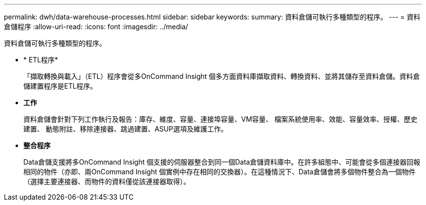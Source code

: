 ---
permalink: dwh/data-warehouse-processes.html 
sidebar: sidebar 
keywords:  
summary: 資料倉儲可執行多種類型的程序。 
---
= 資料倉儲程序
:allow-uri-read: 
:icons: font
:imagesdir: ../media/


[role="lead"]
資料倉儲可執行多種類型的程序。

* * ETL程序*
+
「擷取轉換與載入」（ETL）程序會從多OnCommand Insight 個多方面資料庫擷取資料、轉換資料、並將其儲存至資料倉儲。資料倉儲建置程序是ETL程序。

* *工作*
+
資料倉儲會針對下列工作執行及報告：庫存、維度、容量、連接埠容量、VM容量、 檔案系統使用率、效能、容量效率、授權、歷史建置、 動態附註、移除連接器、跳過建置、ASUP選項及維護工作。

* *整合程序*
+
Data倉儲支援將多OnCommand Insight 個支援的伺服器整合到同一個Data倉儲資料庫中。在許多組態中、可能會從多個連接器回報相同的物件（亦即、兩OnCommand Insight 個實例中存在相同的交換器）。在這種情況下、Data倉儲會將多個物件整合為一個物件（選擇主要連接器、而物件的資料僅從該連接器取得）。


